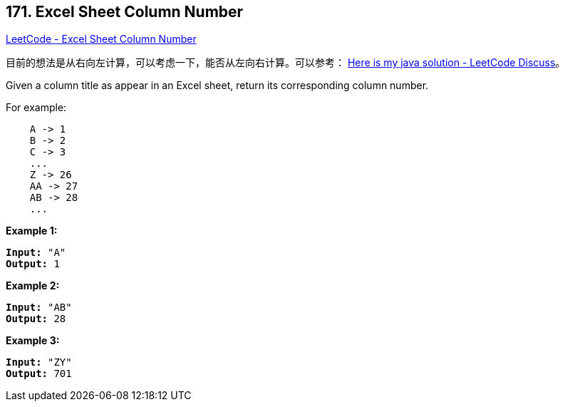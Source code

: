 == 171. Excel Sheet Column Number

https://leetcode.com/problems/excel-sheet-column-number/[LeetCode - Excel Sheet Column Number]

目前的想法是从右向左计算，可以考虑一下，能否从左向右计算。可以参考： https://leetcode.com/problems/excel-sheet-column-number/discuss/52091/Here-is-my-java-solution[Here is my java solution - LeetCode Discuss]。

Given a column title as appear in an Excel sheet, return its corresponding column number.

For example:

[subs="verbatim,quotes,macros"]
----
    A -> 1
    B -> 2
    C -> 3
    ...
    Z -> 26
    AA -> 27
    AB -> 28 
    ...
----

*Example 1:*

[subs="verbatim,quotes,macros"]
----
*Input:* "A"
*Output:* 1
----

*Example 2:*

[subs="verbatim,quotes,macros"]
----
*Input:* "AB"
*Output:* 28
----

*Example 3:*

[subs="verbatim,quotes,macros"]
----
*Input:* "ZY"
*Output:* 701
----
